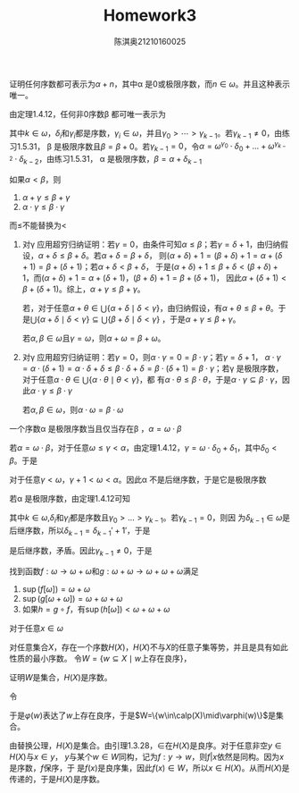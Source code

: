 #+TITLE: Homework3

#+AUTHOR: 陈淇奥@@latex:\\@@21210160025
#+OPTIONS: toc:nil
#+LATEX_HEADER: \input{../../../preamble-lite.tex}
#+LATEX_HEADER: \usepackage[UTF8]{ctex}

#+ATTR_LATEX: :options [1.5.26]
#+BEGIN_exercise
证明任何序数都可表示为\(\alpha+n\)，其中\alpha 是0或极限序数，而\(n\in\omega\)。并且这种表示唯一。
#+END_exercise

#+BEGIN_proof
由定理1.4.12，任何非0序数\beta 都可唯一表示为
\begin{equation*}
\beta=\omega^{\gamma_0}\cdot\delta_0+\dots+\omega^{\gamma_{k-1}}\cdot\delta_{k-1}
\end{equation*}
其中\(k\in\omega\)，\(\delta_i\)和\(\gamma_i\)都是序数，\(\gamma_i\in\omega\)，并且\(\gamma_0>\cdots>\gamma_{k-1}\)。若\(\gamma_{k-1}\neq 0\)，由练习1.5.31，
\beta 是极限序数且\(\beta=\beta+0\)。若\(\gamma_{k-1}=0\)，令\(\alpha=\omega^{\gamma_0}\cdot\delta_0+\dots+\omega^{\gamma_{k-2}}\cdot\delta_{k-2}\)，由练习1.5.31，
\alpha 是极限序数，\(\beta=\alpha+\delta_{k-1}\)
#+END_proof

#+ATTR_LATEX: :options [1.5.30]
#+BEGIN_exercise
如果\(\alpha<\beta\)，则
1. \(\alpha+\gamma\le\beta+\gamma\)
2. \(\alpha\cdot\gamma\le\beta\cdot\gamma\)


而\(\le\)不能替换为<
#+END_exercise

#+BEGIN_proof
1. 对\gamma 应用超穷归纳证明：若\(\gamma=0\)，由条件可知\(\alpha\le\beta\)；若\(\gamma=\delta+1\)，由归纳假设，\(\alpha+\delta\le\beta+\delta\)。若\(\alpha+\delta=\beta+\delta\)，
    则\((\alpha+\delta)+1=(\beta+\delta)+1=\alpha+(\delta+1)=\beta+(\delta+1)\)；若\(\alpha+\delta<\beta+\delta\)，
    于是\((\alpha+\delta)+1\le\beta+\delta<(\beta+\delta)+1\)，而\((\alpha+\delta)+1=\alpha+(\delta+1)\)，\((\beta+\delta)+1=\beta+(\delta+1)\)，
    因此\(\alpha+(\delta+1)<\beta+(\delta+1)\)。综上，\(\alpha+\gamma\le\beta+\gamma\)。

    若\gamma是极限序数，对于任意\(\alpha+\theta\in\bigcup\{\alpha+\delta\mid\delta<\gamma\}\)，由归纳假设，有\(\alpha+\theta\le\beta+\theta\)。于
    是\(\bigcup\{\alpha+\delta\mid\delta<\gamma\}\subseteq\bigcup\{\beta+\delta\mid\delta<\gamma\}\) ，于是\(\alpha+\gamma\le\beta+\gamma\)。

    若\(\alpha,\beta\in\omega\)且\(\gamma=\omega\)，则\(\alpha+\omega=\beta+\omega\)。

2. 对\gamma 应用超穷归纳证明：若\(\gamma=0\)，则\(\alpha\cdot\gamma=0=\beta\cdot\gamma\)；若\(\gamma=\delta+1\)，
    \(\alpha\cdot\gamma=\alpha\cdot(\delta+1)=\alpha\cdot\delta+\delta\le\beta\cdot\delta+\delta=\beta\cdot(\delta+1)=\beta\cdot\gamma\)；若\gamma
    是极限序数，对于任意\(\alpha\cdot\theta\in\bigcup\{\alpha\cdot\theta\mid\theta<\gamma\}\)，都
   有\(\alpha\cdot\theta\le\beta\cdot\theta\)，于是\(\alpha\cdot\gamma\subseteq\beta\cdot\gamma\)，因此\(\alpha\cdot\gamma\le\beta\cdot\gamma\)

   若\(\alpha,\beta\in\omega\)，则\(\alpha\cdot\omega=\beta\cdot\omega\)
#+END_proof

#+ATTR_LATEX: :options [1.5.31]
#+BEGIN_exercise
一个序数\alpha 是极限序数当且仅当存在\beta ，\(\alpha=\omega\cdot\beta\)
#+END_exercise

#+BEGIN_proof
若\(\alpha=\omega\cdot\beta\)，对于任意\(\omega\le\gamma<\alpha\)，由定理1.4.12，\(\gamma=\omega\cdot\delta_0+\delta_1\)，其中\(\delta_0<\beta\)。于是
\begin{equation*}
\gamma+1=(\omega\cdot\delta_0+\delta_1)+1=\omega\cdot\delta_0+(\delta_1+1)<\omega\cdot\delta_0+\omega=\omega\cdot(\delta_0+1)\le\omega\cdot\beta
\end{equation*}
对于任意\(\gamma<\omega\)，\(\gamma+1<\omega<\alpha\)。因此\alpha 不是后继序数，于是它是极限序数

若\alpha 是极限序数，由定理1.4.12可知
\begin{equation*}
\alpha=\omega^{\gamma_0}\cdot\delta_0+\dots+\omega^{\gamma_{k-1}}\cdot\delta_{k-1}
\end{equation*}
其中\(k\in\omega\),\(\delta_i\)和\(\gamma_i\)都是序数且\(\gamma_0>\dots>\gamma_{k-1}\)。若\(\gamma_{k-1}=0\)，则因
为\(\delta_{k-1}\in\omega\)是后继序数，所以\(\delta_{k-1}=\delta_{k-1}'+1'\)，于是
\begin{equation*}
\alpha=\left( \omega^{\gamma_0}\cdot\delta_0+\dots+\omega^{\gamma_{k-2}}\cdot\delta_{k-2}+\delta_{k-1}' \right)+1
\end{equation*}
是后继序数，矛盾。因此\(\gamma_{k-1}\neq 0\)，于是
\begin{equation*}
\alpha=\omega\cdot(\omega^{\gamma_0-1}\cdot\delta_0+\dots+\omega^{\gamma_{k-1}-1}\cdot\delta_{k-1})
\end{equation*}
#+END_proof

#+ATTR_LATEX: :options [1.5.33]
#+BEGIN_exercise
找到函数\(f:\omega\to\omega+\omega\)和\(g:\omega+\omega\to\omega+\omega+\omega\)满足
1. \(\sup(f[\omega])=\omega+\omega\)
2. \(\sup(g[\omega+\omega])=\omega+\omega+\omega\)
3. 如果\(h=g\circ f\)，有\(\sup(h[\omega])<\omega+\omega+\omega\)
#+END_exercise

#+BEGIN_proof
对于任意\(x\in\omega\)
\begin{equation*}
f(x)=
\begin{cases}
\omega+x&x\text{是偶数}\\
0&x\text{是奇数}
\end{cases}
\end{equation*}
\begin{equation*}
g(x)=
\begin{cases}
0&x\text{是偶数}\\
\omega+x&x\text{是奇数}
\end{cases}\hspace{1cm}
g(\omega+x)=
\begin{cases}
0&x\text{是偶数}\\
\omega+\omega+x&x\text{是奇数}
\end{cases}
\end{equation*}
#+END_proof

#+ATTR_LATEX: :options [1.5.38]
#+BEGIN_exercise
对任意集合\(X\)，存在一个序数\(H(X)\)，\(H(X)\)不与\(X\)的任意子集等势，并且是具有如此性质的最小序数。
令\(W=\{w\subseteq X\mid w\text{上存在良序}\}\)，
\begin{equation*}
H(X)=\{\alpha\mid\text{存在}w\in W,\alpha\text{是与$w$同构的唯一序数}\}
\end{equation*}
证明\(W\)是集合，\(H(X)\)是序数。
#+END_exercise

#+BEGIN_proof
令
\begin{align*}
\varphi(w)&=\exists R(R\subseteq X\times X\wedge\forall x\forall y((x,x)\notin R\wedge((x,y)\in R\to\neg(y,x)\notin R))\\&\wedge\forall Y(Y\subseteq X\wedge Y\neq\emptyset\wedge\exists y_0(y_0\in Y\wedge\forall y(y\in Y\to y_0=y\vee y_0<y))))
\end{align*}
于是\(\varphi(w)\)表达了\(w\)上存在良序，于是\(W=\{w\in\calp(X)\mid\varphi(w)\}\)是集合。

由替换公理，\(H(X)\)是集合。由引理1.3.28，\(\in\)在\(H(X)\)是良序。对于任意非空\(y\in H(X)\)与\(x\in y\)，
\(y\)与某个\(w\in W\)同构，记为\(f:y\to w\)，则\(f|x\)依然是同构。因为\(x\)是序数，\(f\)保序，于
是\(f(x)\)是良序集，因此\(f(x)\in W\)，所以\(x\in H(X)\)。从而\(H(X)\)是传递的，于是\(H(X)\)是序数。
#+END_proof
